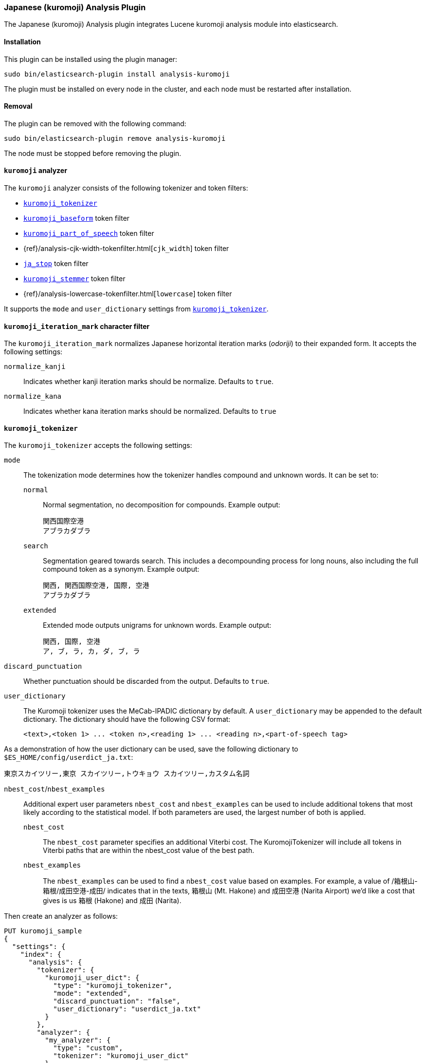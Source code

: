 [[analysis-kuromoji]]
=== Japanese (kuromoji) Analysis Plugin

The Japanese (kuromoji) Analysis plugin integrates Lucene kuromoji analysis
module into elasticsearch.

[[analysis-kuromoji-install]]
[float]
==== Installation

This plugin can be installed using the plugin manager:

[source,sh]
----------------------------------------------------------------
sudo bin/elasticsearch-plugin install analysis-kuromoji
----------------------------------------------------------------
// NOTCONSOLE

The plugin must be installed on every node in the cluster, and each node must
be restarted after installation.

[[analysis-kuromoji-remove]]
[float]
==== Removal

The plugin can be removed with the following command:

[source,sh]
----------------------------------------------------------------
sudo bin/elasticsearch-plugin remove analysis-kuromoji
----------------------------------------------------------------
// NOTCONSOLE

The node must be stopped before removing the plugin.

[[analysis-kuromoji-analyzer]]
==== `kuromoji` analyzer

The `kuromoji` analyzer consists of the following tokenizer and token filters:

* <<analysis-kuromoji-tokenizer,`kuromoji_tokenizer`>>
* <<analysis-kuromoji-baseform,`kuromoji_baseform`>> token filter
* <<analysis-kuromoji-speech,`kuromoji_part_of_speech`>> token filter
* {ref}/analysis-cjk-width-tokenfilter.html[`cjk_width`] token filter
* <<analysis-kuromoji-stop,`ja_stop`>> token filter
* <<analysis-kuromoji-stemmer,`kuromoji_stemmer`>> token filter
* {ref}/analysis-lowercase-tokenfilter.html[`lowercase`] token filter

It supports the `mode` and `user_dictionary` settings from
<<analysis-kuromoji-tokenizer,`kuromoji_tokenizer`>>.

[[analysis-kuromoji-charfilter]]
==== `kuromoji_iteration_mark` character filter

The `kuromoji_iteration_mark` normalizes Japanese horizontal iteration marks
(_odoriji_) to their expanded form. It accepts the following settings:

`normalize_kanji`::

    Indicates whether kanji iteration marks should be normalize. Defaults to `true`.

`normalize_kana`::

    Indicates whether kana iteration marks should be normalized. Defaults to `true`


[[analysis-kuromoji-tokenizer]]
==== `kuromoji_tokenizer`

The `kuromoji_tokenizer` accepts the following settings:

`mode`::
+
--

The tokenization mode determines how the tokenizer handles compound and
unknown words.  It can be set to:

`normal`::

    Normal segmentation, no decomposition for compounds. Example output:

    関西国際空港
    アブラカダブラ

`search`::

    Segmentation geared towards search. This includes a decompounding process
    for long nouns, also including the full compound token as a synonym.
    Example output:

    関西, 関西国際空港, 国際, 空港
    アブラカダブラ

`extended`::

    Extended mode outputs unigrams for unknown words. Example output:

    関西, 国際, 空港
    ア, ブ, ラ, カ, ダ, ブ, ラ
--

`discard_punctuation`::

    Whether punctuation should be discarded from the output. Defaults to `true`.

`user_dictionary`::
+
--
The Kuromoji tokenizer uses the MeCab-IPADIC dictionary by default. A `user_dictionary`
may be appended to the default dictionary. The dictionary should have the following CSV format:

[source,csv]
-----------------------
<text>,<token 1> ... <token n>,<reading 1> ... <reading n>,<part-of-speech tag>
-----------------------
--

As a demonstration of how the user dictionary can be used, save the following
dictionary to `$ES_HOME/config/userdict_ja.txt`:

[source,csv]
-----------------------
東京スカイツリー,東京 スカイツリー,トウキョウ スカイツリー,カスタム名詞
-----------------------

`nbest_cost`/`nbest_examples`::
+
--
Additional expert user parameters `nbest_cost` and `nbest_examples` can be used
to include additional tokens that most likely according to the statistical model.
If both parameters are used, the largest number of both is applied.

`nbest_cost`::

    The `nbest_cost` parameter specifies an additional Viterbi cost.
    The KuromojiTokenizer will include all tokens in Viterbi paths that are
    within the nbest_cost value of the best path.

`nbest_examples`::

    The `nbest_examples` can be used to find a `nbest_cost` value based on examples.
    For example, a value of /箱根山-箱根/成田空港-成田/ indicates that in the texts,
    箱根山 (Mt. Hakone) and 成田空港 (Narita Airport) we'd like a cost that gives is us
    箱根 (Hakone) and 成田 (Narita).
--


Then create an analyzer as follows:

[source,js]
--------------------------------------------------
PUT kuromoji_sample
{
  "settings": {
    "index": {
      "analysis": {
        "tokenizer": {
          "kuromoji_user_dict": {
            "type": "kuromoji_tokenizer",
            "mode": "extended",
            "discard_punctuation": "false",
            "user_dictionary": "userdict_ja.txt"
          }
        },
        "analyzer": {
          "my_analyzer": {
            "type": "custom",
            "tokenizer": "kuromoji_user_dict"
          }
        }
      }
    }
  }
}

POST kuromoji_sample/_analyze?analyzer=my_analyzer&text=東京スカイツリー
--------------------------------------------------
// CONSOLE

The above `analyze` request returns the following:

[source,js]
--------------------------------------------------
# Result
{
  "tokens" : [ {
    "token" : "東京",
    "start_offset" : 0,
    "end_offset" : 2,
    "type" : "word",
    "position" : 0
  }, {
    "token" : "スカイツリー",
    "start_offset" : 2,
    "end_offset" : 8,
    "type" : "word",
    "position" : 1
  } ]
}
--------------------------------------------------
// TESTRESPONSE

[[analysis-kuromoji-baseform]]
==== `kuromoji_baseform` token filter

The `kuromoji_baseform` token filter replaces terms with their
BaseFormAttribute. This acts as a lemmatizer for verbs and adjectives. Example:

[source,js]
--------------------------------------------------
PUT kuromoji_sample
{
  "settings": {
    "index": {
      "analysis": {
        "analyzer": {
          "my_analyzer": {
            "tokenizer": "kuromoji_tokenizer",
            "filter": [
              "kuromoji_baseform"
            ]
          }
        }
      }
    }
  }
}

POST kuromoji_sample/_analyze?analyzer=my_analyzer&text=飲み
--------------------------------------------------
// CONSOLE

which responds with:

[source,js]
--------------------------------------------------
{
  "tokens" : [ {
    "token" : "飲む",
    "start_offset" : 0,
    "end_offset" : 2,
    "type" : "word",
    "position" : 0
  } ]
}
--------------------------------------------------
// TESTRESPONSE

[[analysis-kuromoji-speech]]
==== `kuromoji_part_of_speech` token filter

The `kuromoji_part_of_speech` token filter removes tokens that match a set of
part-of-speech tags. It accepts the following setting:

`stoptags`::

    An array of part-of-speech tags that should be removed. It defaults to the
    `stoptags.txt` file embedded in the `lucene-analyzer-kuromoji.jar`.

For example:

[source,js]
--------------------------------------------------
PUT kuromoji_sample
{
  "settings": {
    "index": {
      "analysis": {
        "analyzer": {
          "my_analyzer": {
            "tokenizer": "kuromoji_tokenizer",
            "filter": [
              "my_posfilter"
            ]
          }
        },
        "filter": {
          "my_posfilter": {
            "type": "kuromoji_part_of_speech",
            "stoptags": [
              "助詞-格助詞-一般",
              "助詞-終助詞"
            ]
          }
        }
      }
    }
  }
}

POST kuromoji_sample/_analyze?analyzer=my_analyzer&text=寿司がおいしいね
--------------------------------------------------
// CONSOLE

Which responds with:

[source,js]
--------------------------------------------------
{
  "tokens" : [ {
    "token" : "寿司",
    "start_offset" : 0,
    "end_offset" : 2,
    "type" : "word",
    "position" : 0
  }, {
    "token" : "おいしい",
    "start_offset" : 3,
    "end_offset" : 7,
    "type" : "word",
    "position" : 2
  } ]
}
--------------------------------------------------
// TESTRESPONSE

[[analysis-kuromoji-readingform]]
==== `kuromoji_readingform` token filter

The `kuromoji_readingform` token filter replaces the token with its reading
form in either katakana or romaji. It accepts the following setting:

`use_romaji`::

    Whether romaji reading form should be output instead of katakana.  Defaults to `false`.

When using the pre-defined `kuromoji_readingform` filter, `use_romaji` is set
to `true`. The default when defining a custom `kuromoji_readingform`, however,
is `false`.  The only reason to use the custom form is if you need the
katakana reading form:

[source,js]
--------------------------------------------------
PUT kuromoji_sample
{
    "settings": {
        "index":{
            "analysis":{
                "analyzer" : {
                    "romaji_analyzer" : {
                        "tokenizer" : "kuromoji_tokenizer",
                        "filter" : ["romaji_readingform"]
                    },
                    "katakana_analyzer" : {
                        "tokenizer" : "kuromoji_tokenizer",
                        "filter" : ["katakana_readingform"]
                    }
                },
                "filter" : {
                    "romaji_readingform" : {
                        "type" : "kuromoji_readingform",
                        "use_romaji" : true
                    },
                    "katakana_readingform" : {
                        "type" : "kuromoji_readingform",
                        "use_romaji" : false
                    }
                }
            }
        }
    }
}

POST kuromoji_sample/_analyze?analyzer=katakana_analyzer&text=寿司 <1>

POST kuromoji_sample/_analyze?analyzer=romaji_analyzer&text=寿司 <2>
--------------------------------------------------
// CONSOLE

<1> Returns `スシ`.
<2> Returns `sushi`.

[[analysis-kuromoji-stemmer]]
==== `kuromoji_stemmer` token filter

The `kuromoji_stemmer` token filter normalizes common katakana spelling
variations ending in a long sound character by removing this character
(U+30FC). Only full-width katakana characters are supported.

This token filter accepts the following setting:

`minimum_length`::

    Katakana words shorter than the `minimum length` are not stemmed (default
    is `4`).


[source,js]
--------------------------------------------------
PUT kuromoji_sample
{
  "settings": {
    "index": {
      "analysis": {
        "analyzer": {
          "my_analyzer": {
            "tokenizer": "kuromoji_tokenizer",
            "filter": [
              "my_katakana_stemmer"
            ]
          }
        },
        "filter": {
          "my_katakana_stemmer": {
            "type": "kuromoji_stemmer",
            "minimum_length": 4
          }
        }
      }
    }
  }
}

POST kuromoji_sample/_analyze?analyzer=my_analyzer&text=コピー <1>

POST kuromoji_sample/_analyze?analyzer=my_analyzer&text=サーバー <2>
--------------------------------------------------
// CONSOLE

<1> Returns `コピー`.
<2> Return `サーバ`.


[[analysis-kuromoji-stop]]
===== `ja_stop` token filter

The `ja_stop` token filter filters out Japanese stopwords (`_japanese_`), and
any other custom stopwords specified by the user. This filter only supports
the predefined `_japanese_` stopwords list.  If you want to use a different
predefined list, then use the
{ref}/analysis-stop-tokenfilter.html[`stop` token filter] instead.

[source,js]
--------------------------------------------------
PUT kuromoji_sample
{
  "settings": {
    "index": {
      "analysis": {
        "analyzer": {
          "analyzer_with_ja_stop": {
            "tokenizer": "kuromoji_tokenizer",
            "filter": [
              "ja_stop"
            ]
          }
        },
        "filter": {
          "ja_stop": {
            "type": "ja_stop",
            "stopwords": [
              "_japanese_",
              "ストップ"
            ]
          }
        }
      }
    }
  }
}

POST kuromoji_sample/_analyze?analyzer=analyzer_with_ja_stop&text=ストップは消える
--------------------------------------------------
// CONSOLE

The above request returns:

[source,js]
--------------------------------------------------
{
  "tokens" : [ {
    "token" : "消える",
    "start_offset" : 5,
    "end_offset" : 8,
    "type" : "word",
    "position" : 3
  } ]
}
--------------------------------------------------

[[analysis-kuromoji-number]]
===== `kuromoji_number` token filter

The `kuromoji_number` token filter normalizes Japanese numbers (kansūji)
to regular Arabic decimal numbers in half-width characters. For example:

[source,js]
--------------------------------------------------
PUT kuromoji_sample
{
  "settings": {
    "index": {
      "analysis": {
        "analyzer": {
          "my_analyzer": {
            "tokenizer": "kuromoji_tokenizer",
            "filter": [
              "kuromoji_number"
            ]
          }
        }
      }
    }
  }
}

POST kuromoji_sample/_analyze?analyzer=my_analyzer&text=一〇〇〇
--------------------------------------------------
// CONSOLE

Which results in:

[source,js]
--------------------------------------------------
{
  "tokens" : [ {
    "token" : "1000",
    "start_offset" : 0,
    "end_offset" : 4,
    "type" : "word",
    "position" : 0
  } ]
}
--------------------------------------------------
// TESTRESPONSE

